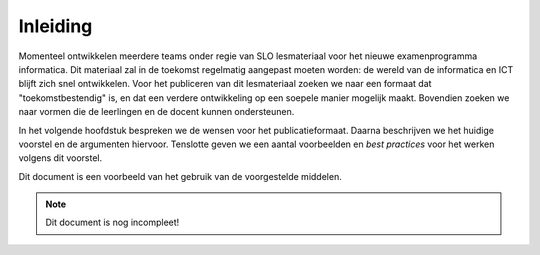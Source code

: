 *********
Inleiding
*********

Momenteel ontwikkelen meerdere teams onder regie van SLO lesmateriaal voor het nieuwe examenprogramma informatica.
Dit materiaal zal in de toekomst regelmatig aangepast moeten worden:
de wereld van de informatica en ICT blijft zich snel ontwikkelen.
Voor het publiceren van dit lesmateriaal zoeken we naar een formaat dat "toekomstbestendig" is,
en dat een verdere ontwikkeling op een soepele manier mogelijk maakt.
Bovendien zoeken we naar vormen die de leerlingen en de docent kunnen ondersteunen.

In het volgende hoofdstuk bespreken we de wensen voor het publicatieformaat.
Daarna beschrijven we het huidige voorstel en de argumenten hiervoor.
Tenslotte geven we een aantal voorbeelden en *best practices* voor het werken volgens dit voorstel.

Dit document is een voorbeeld van het gebruik van de voorgestelde middelen.

.. note::

   Dit document is nog incompleet!

.. todo::

   Toevoegen van de mogelijkheid om feedback op dit voorstel te geven.
